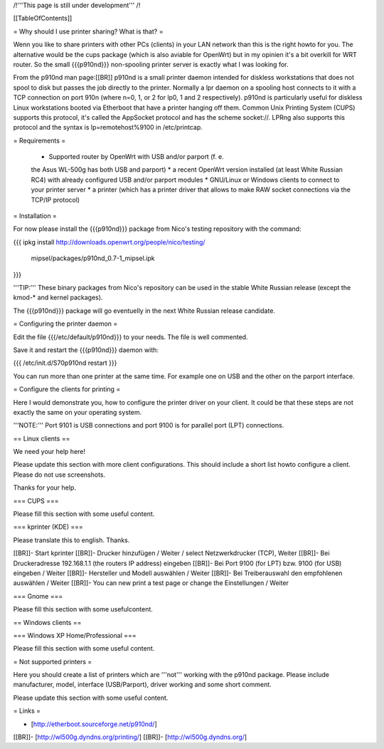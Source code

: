 /!\ '''This page is still under development''' /!\


[[TableOfContents]]


= Why should I use printer sharing? What is that? =

Wenn you like to share printers with other PCs (clients) in your
LAN network than this is the right howto for you. The alternative
would be the cups package (which is also aviable for OpenWrt) but
in my opinien it's a bit overkill for WRT router. So the small
{{{p910nd}}} non-spooling printer server is exactly what I was
looking for.

From the p910nd man page:[[BR]]
p910nd is a small printer daemon intended for diskless workstations
that does not spool to disk but passes the job directly to the
printer. Normally a lpr daemon on a spooling host connects to it with
a TCP connection on port 910n (where n=0, 1, or 2 for lp0, 1 and 2
respectively). p910nd is particularly useful for diskless Linux
workstations booted via Etherboot that have a printer hanging off
them. Common Unix Printing System (CUPS) supports this protocol, it's
called the AppSocket protocol and has the scheme socket://. LPRng also
supports this protocol and the syntax is lp=remotehost%9100
in /etc/printcap.


= Requirements =

   * Supported router by OpenWrt with USB and/or parport (f. e.
   the Asus WL-500g has both USB and parport)
   * a recent OpenWrt version installed (at least White Russian RC4)
   with already configured USB and/or parport modules
   * GNU/Linux or Windows clients to connect to your printer server
   * a printer (which has a printer driver that allows to make RAW
   socket connections via the TCP/IP protocol)


= Installation =

For now please install the {{{p910nd}}} package from Nico's testing
repository with the command:

{{{
ipkg install http://downloads.openwrt.org/people/nico/testing/ \
        mipsel/packages/p910nd_0.7-1_mipsel.ipk
}}}

'''TIP:''' These binary packages from Nico's repository can be used
in the stable White Russian release (except the kmod-* and kernel
packages).

The {{{p910nd}}} package will go eventuelly in the next White Russian
release candidate.


= Configuring the printer daemon =

Edit the file {{{/etc/default/p910nd}}} to your needs. The file is
well commented.

Save it and restart the {{{p910nd}}} daemon with:

{{{
/etc/init.d/S70p910nd restart
}}}

You can run more than one printer at the same time. For example
one on USB and the other on the parport interface.


= Configure the clients for printing =

Here I would demonstrate you, how to configure the printer driver
on your client. It could be that these steps are not exactly the
same on your operating system.

'''NOTE:''' Port 9101 is USB connections and port 9100 is for parallel
port (LPT) connections.


== Linux clients ==

We need your help here!

Please update this section with more client configurations. This
should include a short list howto configure a client. Please do not
use screenshots.

Thanks for your help.

=== CUPS ===

Please fill this section with some useful content.


=== kprinter (KDE) ===

Please translate this to english. Thanks.

[[BR]]- Start kprinter
[[BR]]- Drucker hinzufügen / Weiter / select Netzwerkdrucker (TCP), Weiter
[[BR]]- Bei Druckeradresse 192.168.1.1 (the routers IP address) eingeben
[[BR]]- Bei Port 9100 (for LPT) bzw. 9100 (for USB) eingeben / Weiter
[[BR]]- Hersteller und Modell auswählen / Weiter
[[BR]]- Bei Treiberauswahl den empfohlenen auswählen / Weiter
[[BR]]- You can new print a test page or change the Einstellungen / Weiter


=== Gnome ===

Please fill this section with some usefulcontent.


== Windows clients ==


=== Windows XP Home/Professional ===

Please fill this section with some useful content.


= Not supported printers =

Here you should create a list of printers which are '''not''' working
with the p910nd package. Please include manufacturer, model,
interface (USB/Parport), driver working  and some short comment.

Please update this section with some useful content.


= Links =

- [http://etherboot.sourceforge.net/p910nd/]
[[BR]]- [http://wl500g.dyndns.org/printing/]
[[BR]]- [http://wl500g.dyndns.org/]
